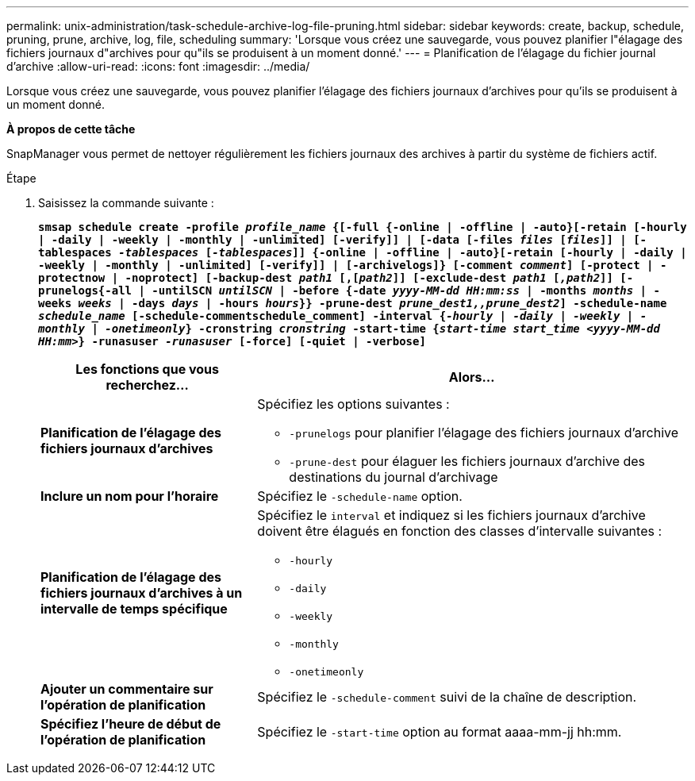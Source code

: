 ---
permalink: unix-administration/task-schedule-archive-log-file-pruning.html 
sidebar: sidebar 
keywords: create, backup, schedule, pruning, prune, archive, log, file, scheduling 
summary: 'Lorsque vous créez une sauvegarde, vous pouvez planifier l"élagage des fichiers journaux d"archives pour qu"ils se produisent à un moment donné.' 
---
= Planification de l'élagage du fichier journal d'archive
:allow-uri-read: 
:icons: font
:imagesdir: ../media/


[role="lead"]
Lorsque vous créez une sauvegarde, vous pouvez planifier l'élagage des fichiers journaux d'archives pour qu'ils se produisent à un moment donné.

*À propos de cette tâche*

SnapManager vous permet de nettoyer régulièrement les fichiers journaux des archives à partir du système de fichiers actif.

.Étape
. Saisissez la commande suivante :
+
`*smsap schedule create -profile _profile_name_ {[-full {-online | -offline | -auto}[-retain [-hourly | -daily | -weekly | -monthly | -unlimited] [-verify]] | [-data [-files _files_ [_files_]] | [-tablespaces _-tablespaces_ [_-tablespaces_]] {-online | -offline | -auto}[-retain [-hourly | -daily | -weekly | -monthly | -unlimited] [-verify]] | [-archivelogs]} [-comment _comment_] [-protect | -protectnow | -noprotect] [-backup-dest _path1_ [,[_path2_]] [-exclude-dest _path1_ [_,path2_]] [-prunelogs{-all | -untilSCN _untilSCN_ | -before {-date _yyyy-MM-dd HH:mm:ss_ | -months _months_ | -weeks _weeks_ | -days _days_ | -hours _hours_}} -prune-dest _prune_dest1,,prune_dest2_] -schedule-name _schedule_name_ [-schedule-commentschedule_comment] -interval {_-hourly_ | _-daily_ | _-weekly_ | _-monthly_ | _-onetimeonly_} -cronstring _cronstring_ -start-time {_start-time start_time <yyyy-MM-dd HH:mm>_} -runasuser _-runasuser_ [-force] [-quiet | -verbose]*`

+
[cols="2a,4a"]
|===
| Les fonctions que vous recherchez... | Alors... 


 a| 
*Planification de l'élagage des fichiers journaux d'archives*
 a| 
Spécifiez les options suivantes :

** `-prunelogs` pour planifier l'élagage des fichiers journaux d'archive
** `-prune-dest` pour élaguer les fichiers journaux d'archive des destinations du journal d'archivage




 a| 
*Inclure un nom pour l'horaire*
 a| 
Spécifiez le `-schedule-name` option.



 a| 
*Planification de l'élagage des fichiers journaux d'archives à un intervalle de temps spécifique*
 a| 
Spécifiez le `interval` et indiquez si les fichiers journaux d'archive doivent être élagués en fonction des classes d'intervalle suivantes :

** `-hourly`
** `-daily`
** `-weekly`
** `-monthly`
** `-onetimeonly`




 a| 
*Ajouter un commentaire sur l'opération de planification*
 a| 
Spécifiez le `-schedule-comment` suivi de la chaîne de description.



 a| 
*Spécifiez l'heure de début de l'opération de planification*
 a| 
Spécifiez le `-start-time` option au format aaaa-mm-jj hh:mm.

|===

